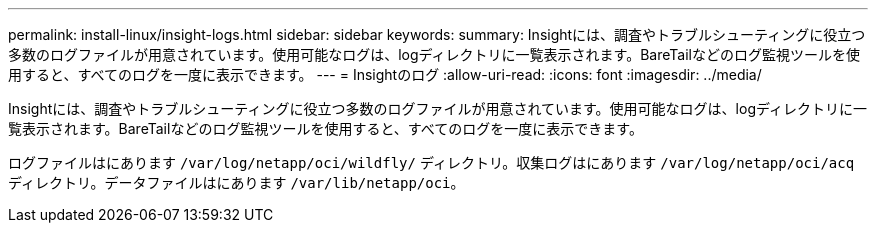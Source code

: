 ---
permalink: install-linux/insight-logs.html 
sidebar: sidebar 
keywords:  
summary: Insightには、調査やトラブルシューティングに役立つ多数のログファイルが用意されています。使用可能なログは、logディレクトリに一覧表示されます。BareTailなどのログ監視ツールを使用すると、すべてのログを一度に表示できます。 
---
= Insightのログ
:allow-uri-read: 
:icons: font
:imagesdir: ../media/


[role="lead"]
Insightには、調査やトラブルシューティングに役立つ多数のログファイルが用意されています。使用可能なログは、logディレクトリに一覧表示されます。BareTailなどのログ監視ツールを使用すると、すべてのログを一度に表示できます。

ログファイルはにあります `/var/log/netapp/oci/wildfly/` ディレクトリ。収集ログはにあります `/var/log/netapp/oci/acq` ディレクトリ。データファイルはにあります `/var/lib/netapp/oci`。
